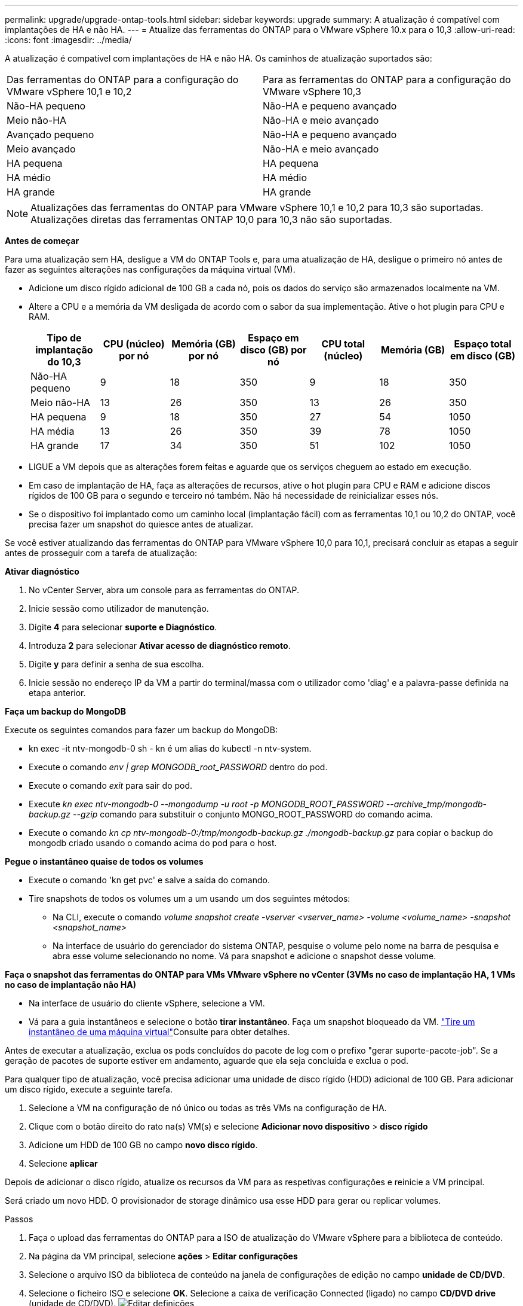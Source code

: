 ---
permalink: upgrade/upgrade-ontap-tools.html 
sidebar: sidebar 
keywords: upgrade 
summary: A atualização é compatível com implantações de HA e não HA. 
---
= Atualize das ferramentas do ONTAP para o VMware vSphere 10.x para o 10,3
:allow-uri-read: 
:icons: font
:imagesdir: ../media/


[role="lead"]
A atualização é compatível com implantações de HA e não HA. Os caminhos de atualização suportados são:

|===


| Das ferramentas do ONTAP para a configuração do VMware vSphere 10,1 e 10,2 | Para as ferramentas do ONTAP para a configuração do VMware vSphere 10,3 


| Não-HA pequeno | Não-HA e pequeno avançado 


| Meio não-HA | Não-HA e meio avançado 


| Avançado pequeno | Não-HA e pequeno avançado 


| Meio avançado | Não-HA e meio avançado 


| HA pequena | HA pequena 


| HA médio | HA médio 


| HA grande | HA grande 
|===

NOTE: Atualizações das ferramentas do ONTAP para VMware vSphere 10,1 e 10,2 para 10,3 são suportadas. Atualizações diretas das ferramentas ONTAP 10,0 para 10,3 não são suportadas.

*Antes de começar*

Para uma atualização sem HA, desligue a VM do ONTAP Tools e, para uma atualização de HA, desligue o primeiro nó antes de fazer as seguintes alterações nas configurações da máquina virtual (VM).

* Adicione um disco rígido adicional de 100 GB a cada nó, pois os dados do serviço são armazenados localmente na VM.
* Altere a CPU e a memória da VM desligada de acordo com o sabor da sua implementação. Ative o hot plugin para CPU e RAM.
+
|===
| Tipo de implantação do 10,3 | CPU (núcleo) por nó | Memória (GB) por nó | Espaço em disco (GB) por nó | CPU total (núcleo) | Memória (GB) | Espaço total em disco (GB) 


| Não-HA pequeno | 9 | 18 | 350 | 9 | 18 | 350 


| Meio não-HA | 13 | 26 | 350 | 13 | 26 | 350 


| HA pequena | 9 | 18 | 350 | 27 | 54 | 1050 


| HA média | 13 | 26 | 350 | 39 | 78 | 1050 


| HA grande | 17 | 34 | 350 | 51 | 102 | 1050 
|===
* LIGUE a VM depois que as alterações forem feitas e aguarde que os serviços cheguem ao estado em execução.
* Em caso de implantação de HA, faça as alterações de recursos, ative o hot plugin para CPU e RAM e adicione discos rígidos de 100 GB para o segundo e terceiro nó também. Não há necessidade de reinicializar esses nós.
* Se o dispositivo foi implantado como um caminho local (implantação fácil) com as ferramentas 10,1 ou 10,2 do ONTAP, você precisa fazer um snapshot do quiesce antes de atualizar.


Se você estiver atualizando das ferramentas do ONTAP para VMware vSphere 10,0 para 10,1, precisará concluir as etapas a seguir antes de prosseguir com a tarefa de atualização:

*Ativar diagnóstico*

. No vCenter Server, abra um console para as ferramentas do ONTAP.
. Inicie sessão como utilizador de manutenção.
. Digite *4* para selecionar *suporte e Diagnóstico*.
. Introduza *2* para selecionar *Ativar acesso de diagnóstico remoto*.
. Digite *y* para definir a senha de sua escolha.
. Inicie sessão no endereço IP da VM a partir do terminal/massa com o utilizador como 'diag' e a palavra-passe definida na etapa anterior.


*Faça um backup do MongoDB*

Execute os seguintes comandos para fazer um backup do MongoDB:

* kn exec -it ntv-mongodb-0 sh - kn é um alias do kubectl -n ntv-system.
* Execute o comando _env | grep MONGODB_root_PASSWORD_ dentro do pod.
* Execute o comando _exit_ para sair do pod.
* Execute _kn exec ntv-mongodb-0 --mongodump -u root -p MONGODB_ROOT_PASSWORD --archive_tmp/mongodb-backup.gz --gzip_ comando para substituir o conjunto MONGO_ROOT_PASSWORD do comando acima.
* Execute o comando _kn cp ntv-mongodb-0:/tmp/mongodb-backup.gz ./mongodb-backup.gz_ para copiar o backup do mongodb criado usando o comando acima do pod para o host.


*Pegue o instantâneo quaise de todos os volumes*

* Execute o comando 'kn get pvc' e salve a saída do comando.
* Tire snapshots de todos os volumes um a um usando um dos seguintes métodos:
+
** Na CLI, execute o comando _volume snapshot create -vserver <vserver_name> -volume <volume_name> -snapshot <snapshot_name>_
** Na interface de usuário do gerenciador do sistema ONTAP, pesquise o volume pelo nome na barra de pesquisa e abra esse volume selecionando no nome. Vá para snapshot e adicione o snapshot desse volume.




*Faça o snapshot das ferramentas do ONTAP para VMs VMware vSphere no vCenter (3VMs no caso de implantação HA, 1 VMs no caso de implantação não HA)*

* Na interface de usuário do cliente vSphere, selecione a VM.
* Vá para a guia instantâneos e selecione o botão *tirar instantâneo*. Faça um snapshot bloqueado da VM.  https://techdocs.broadcom.com/us/en/vmware-cis/vsphere/vsphere/8-0/take-snapshots-of-a-virtual-machine.html["Tire um instantâneo de uma máquina virtual"^]Consulte para obter detalhes.


Antes de executar a atualização, exclua os pods concluídos do pacote de log com o prefixo "gerar suporte-pacote-job". Se a geração de pacotes de suporte estiver em andamento, aguarde que ela seja concluída e exclua o pod.

Para qualquer tipo de atualização, você precisa adicionar uma unidade de disco rígido (HDD) adicional de 100 GB. Para adicionar um disco rígido, execute a seguinte tarefa.

. Selecione a VM na configuração de nó único ou todas as três VMs na configuração de HA.
. Clique com o botão direito do rato na(s) VM(s) e selecione *Adicionar novo dispositivo* > *disco rígido*
. Adicione um HDD de 100 GB no campo *novo disco rígido*.
. Selecione *aplicar*


Depois de adicionar o disco rígido, atualize os recursos da VM para as respetivas configurações e reinicie a VM principal.

Será criado um novo HDD. O provisionador de storage dinâmico usa esse HDD para gerar ou replicar volumes.

.Passos
. Faça o upload das ferramentas do ONTAP para a ISO de atualização do VMware vSphere para a biblioteca de conteúdo.
. Na página da VM principal, selecione *ações* > *Editar configurações*
. Selecione o arquivo ISO da biblioteca de conteúdo na janela de configurações de edição no campo *unidade de CD/DVD*.
. Selecione o ficheiro ISO e selecione *OK*. Selecione a caixa de verificação Connected (ligado) no campo *CD/DVD drive* (unidade de CD/DVD). image:../media/primaryvm-edit-settings.png["Editar definições"]
. No vCenter Server, abra um console para as ferramentas do ONTAP.
. Inicie sessão como utilizador de manutenção.
. Introduza *3* para selecionar o menu Configuração do sistema.
. Introduza *7* para selecionar a opção de atualização.
. Ao atualizar, as seguintes ações são executadas automaticamente:
+
.. Atualização do certificado
.. Atualização remota do plug-in




Depois de atualizar para as ferramentas do ONTAP para o VMware vSphere 10,3, você pode:

* Desative os serviços da interface de usuário do gerenciador
* Passar de uma configuração que não seja HA para uma configuração HA
* Faça escalabilidade vertical de uma configuração pequena que não seja HA, um meio que não seja HA, ou uma configuração média ou grande de HA.
* No caso de uma atualização que não seja de HA, reinicie a VM das ferramentas do ONTAP para refletir as alterações. No caso de uma atualização de HA, reinicie o primeiro nó para refletir as alterações no nó.


*Depois de terminar*

Depois de atualizar de versões anteriores das ferramentas do ONTAP para o VMware vSphere para o 10,3, volte a digitalizar os adaptadores SRA para verificar se os detalhes estão atualizados na página adaptadores de replicação de armazenamento de recuperação de site do VMware Live.

Depois de atualizar com êxito, exclua os volumes Trident do ONTAP manualmente usando o seguinte procedimento:


NOTE: Essas etapas não são necessárias se as ferramentas do ONTAP para VMware vSphere 10,1 ou 10,2 estiverem em configurações não-HA de caminho local (caminho local) pequeno ou médio (caminho local).

. No vCenter Server, abra um console para as ferramentas do ONTAP.
. Inicie sessão como utilizador de manutenção.
. Digite *4* para selecionar o menu *suporte e Diagnóstico*.
. Digite *1* para selecionar a opção *Access Diagnostics shell*.
. Execute o seguinte comando
+
[listing]
----
sudo python3 /home/maint/scripts/ontap_cleanup.py
----
. Introduza o nome de utilizador e a palavra-passe do ONTAP


Isso exclui todos os volumes do Trident no ONTAP usados nas ferramentas do ONTAP para VMware vSphere 10,1/10,2.

*Informações relacionadas*

link:../migrate/migrate-to-latest-ontaptools.html["Migrar das ferramentas do ONTAP para o VMware vSphere 9.x para o 10,3"]

